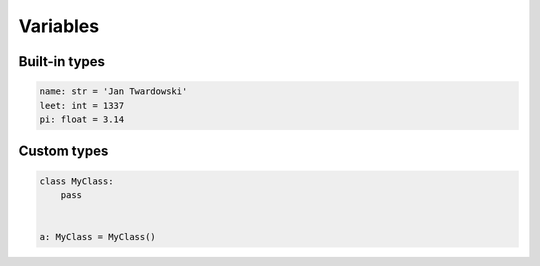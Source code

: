 Variables
=========


Built-in types
-------------------------------------------------------------------------------
.. code-block:: python

    name: str = 'Jan Twardowski'
    leet: int = 1337
    pi: float = 3.14


Custom types
-------------------------------------------------------------------------------
.. code-block:: python

    class MyClass:
        pass


    a: MyClass = MyClass()
